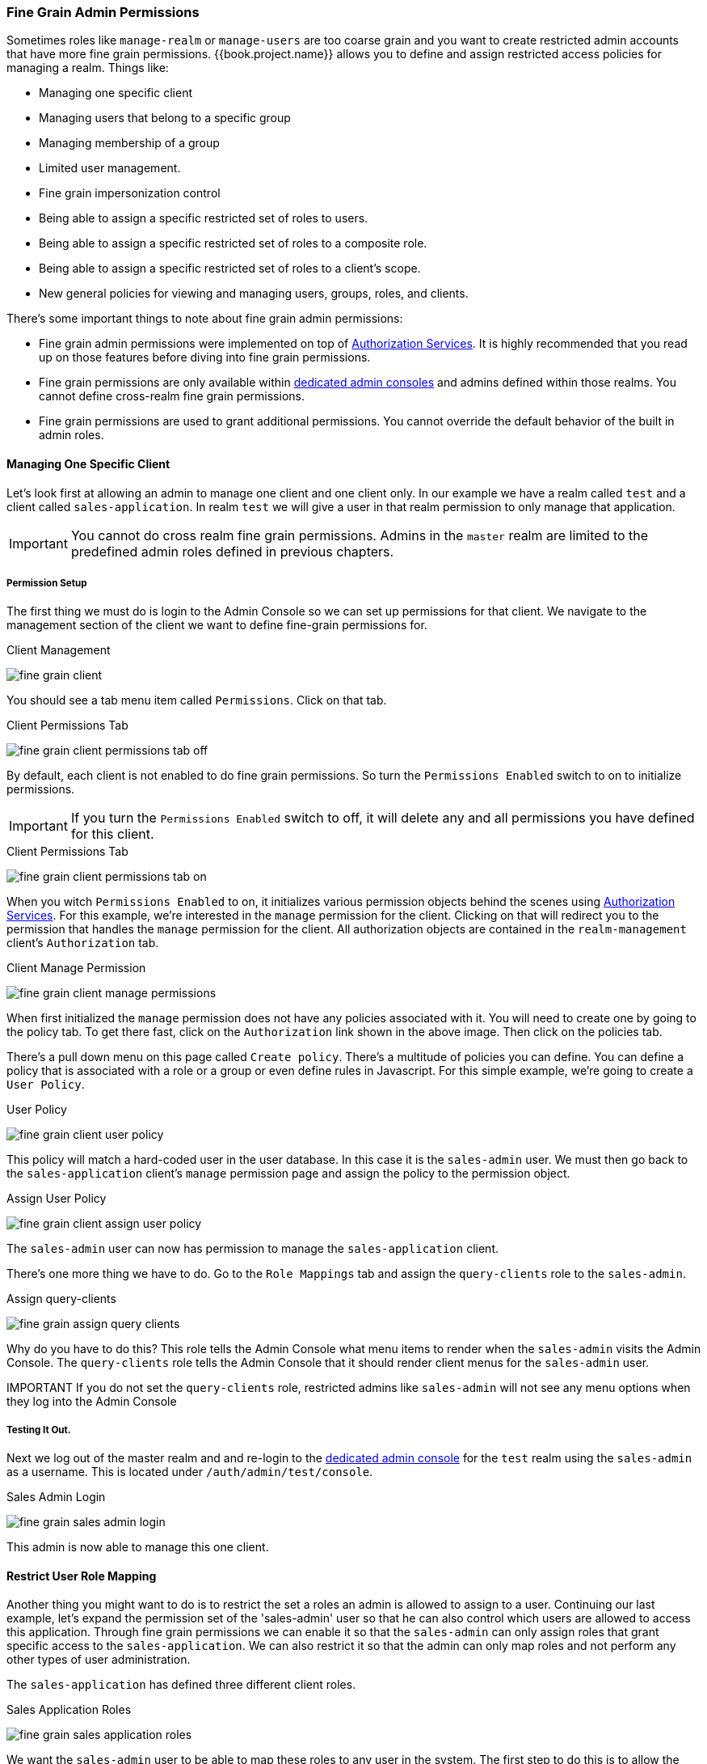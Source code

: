 [[_fine_grain_permissions]]

=== Fine Grain Admin Permissions

Sometimes roles like `manage-realm` or `manage-users` are too coarse grain and you want to create
restricted admin accounts that have more fine grain permissions.  {{book.project.name}} allows you to define
and assign restricted access policies for managing a realm.  Things like:

* Managing one specific client
* Managing users that belong to a specific group
* Managing membership of a group
* Limited user management.
* Fine grain impersonization control
* Being able to assign a specific restricted set of roles to users.
* Being able to assign a specific restricted set of roles to a composite role.
* Being able to assign a specific restricted set of roles to a client's scope.
* New general policies for viewing and managing users, groups, roles, and clients.

There's some important things to note about fine grain admin permissions:

* Fine grain admin permissions were implemented on top of link:{{book.authorizationguide.link}}[Authorization Services].  It is highly recommended that you read up on those features before diving into fine grain permissions.
* Fine grain permissions are only available within <<fake/../../admin-console-permissions/per-realm.adoc#_per_realm_admin_permissions, dedicated admin consoles>> and admins defined within those realms.  You cannot define cross-realm fine grain permissions.
* Fine grain permissions are used to grant additional permissions.  You cannot override the
  default behavior of the built in admin roles.

==== Managing One Specific Client

Let's look first at allowing
an admin to manage one client and one client only.  In our example we have a realm
called `test` and a client called `sales-application`.  In realm `test` we will give a
user in that realm permission to only manage that application.

IMPORTANT: You cannot do cross realm fine grain permissions.  Admins in the `master` realm are limited to the predefined admin roles defined in previous chapters.

===== Permission Setup

The first thing we must do is login to the Admin Console so we can set up permissions for that client.  We navigate to the management section
of the client we want to define fine-grain permissions for.

.Client Management
image:../../{{book.images}}/fine-grain-client.png[]

You should see a tab menu item called `Permissions`.  Click on that tab.

.Client Permissions Tab
image:../../{{book.images}}/fine-grain-client-permissions-tab-off.png[]

By default, each client is not enabled to do fine grain permissions.  So turn the `Permissions Enabled` switch to on
to initialize permissions.

IMPORTANT: If you turn the `Permissions Enabled` switch to off, it will delete any and all permissions you have defined for this client.

.Client Permissions Tab
image:../../{{book.images}}/fine-grain-client-permissions-tab-on.png[]

When you witch `Permissions Enabled` to on, it initializes various permission objects behind the scenes
using link:{{book.authorizationguide.link}}[Authorization Services].  For this example, we're
interested in the `manage` permission for the client.  Clicking on that will redirect you
to the permission that handles the `manage` permission for the client.  All authorization
objects are contained in the `realm-management` client's `Authorization` tab.

.Client Manage Permission
image:../../{{book.images}}/fine-grain-client-manage-permissions.png[]

When first initialized the `manage` permission does not have any policies associated with it.
You will need to create one by going to the policy tab.  To get there fast, click on
the `Authorization` link shown in the above image. Then click on the policies tab.

There's a pull down menu on this page called `Create policy`.  There's a multitude of policies
you can define.  You can define a policy that is associated with a role or a group or even define
rules in Javascript.  For this simple example, we're going to create a `User Policy`.

.User Policy
image:../../{{book.images}}/fine-grain-client-user-policy.png[]

This policy will match a hard-coded user in the user database.  In this case it is the `sales-admin` user.  We must then go back to the
`sales-application` client's `manage` permission page and assign the policy to the permission object.

.Assign User Policy
image:../../{{book.images}}/fine-grain-client-assign-user-policy.png[]

The `sales-admin` user can now has permission to manage the `sales-application` client.

There's one more thing we have to do.  Go to the `Role Mappings` tab and assign the `query-clients`
role to the `sales-admin`.

.Assign query-clients
image:../../{{book.images}}/fine-grain-assign-query-clients.png[]


Why do you have to do this?  This role tells the Admin Console
what menu items to render when the `sales-admin` visits the Admin Console.  The `query-clients`
role tells the Admin Console that it should render client menus for the `sales-admin` user.

IMPORTANT If you do not set the `query-clients` role, restricted admins like `sales-admin` will not see any menu options when they log into the Admin Console

===== Testing It Out.

Next we log out of the master realm and and re-login to the <<fake/../../admin-console-permissions/per-realm.adoc#_per_realm_admin_permissions, dedicated admin console>> for the `test` realm
using the `sales-admin` as a username.  This is located under `/auth/admin/test/console`.

.Sales Admin Login
image:../../{{book.images}}/fine-grain-sales-admin-login.png[]

This admin is now able to manage this one client.

==== Restrict User Role Mapping

Another thing you might want to do is to restrict the set a roles an admin is allowed
to assign to a user.  Continuing our last example, let's expand the permission set of the 'sales-admin'
user so that he can also control which users are allowed to access this application.  Through fine grain permissions we can
enable it so that the `sales-admin` can only assign roles that grant specific access to
the `sales-application`.  We can also restrict it so that the admin can only map roles
and not perform any other types of user administration.

The `sales-application` has defined three different client roles.

.Sales Application Roles
image:../../{{book.images}}/fine-grain-sales-application-roles.png[]

We want the `sales-admin` user to be able to map these roles to any user in the system.  The
first step to do this is to allow the role to be mapped by the admin.  If we click on the
`viewLeads` role, you'll see that there is a `Permissions` tab for this role.

.View Leads Role Permission Tab
image:../../{{book.images}}/fine-grain-view-leads-role-tab.png[]

If we click on that tab and turn the `Permissions Enabled` on, you'll see that there
are a number of actions we can apply policies to.

.View Leads Permissions
image:../../{{book.images}}/fine-grain-view-leads-permissions.png[]

The one we are interested in is `map-role`.  Click on this permission and add the same
User Policy that was created in the earlier example.

.Map-roles Permission
image:../../{{book.images}}/fine-grain-map-roles-permission.png[]

What we've done is say that the `sales-admin` can map the `viewLeads` role.  What we have
not done is specify which users the admin is allowed to map this role too.  To do that
we must go to the `Users` section of the admin console for this realm.  Clicking on the
`Users` left menu item brings us to the users interface of the realm.  You should see a
`Permissions` tab.  Click on that and enable it.

.Users Permissions
image:../../{{book.images}}/fine-grain-users-permissions.png[]

The permission we are interested in is `map-roles`.  This is a restrictive policy
in that it only allows admins the ability to map roles to a user.  If we click on the
`map-roles` permission and again add the User Policy we created for this, our `sales-admin`
will be able to map roles to any user.

The last thing we have to do is add the `view-users` role to the `sales-admin`.  This will
allow the admin to view users in the realm he wants to add the `sales-application` roles to.

.Add view-users
image:../../{{book.images}}/fine-grain-add-view-users.png[]


===== Testing It Out.

Next we log out of the master realm and and re-login to the <<fake/../../admin-console-permissions/per-realm.adoc#_per_realm_admin_permissions, dedicated admin console>> for the `test` realm
using the `sales-admin` as a username.  This is located under `/auth/admin/test/console`.

You will see that now the `sales-admin` can view users in the system.  If you select one of the
users you'll see that each user detail page is read only, except for the `Role Mappings` tab.
Going to these tab you'll find that there are no `Available` roles for the admin to
map to the user except when we browse the `sales-application` roles.

.Add viewLeads
image:../../{{book.images}}/fine-grain-add-view-leads.png[]

We've only specified that the `sales-admin` can map the `viewLeads` role.

===== Per Client map-roles Shortcut

It would be tedious if we had to do this for every client role that the `sales-application` published.
to make things easier, there's a way to specify that an admin can map any role defined
by a client.  If we log back into the admin console to our master realm admin and go back
  to the `sales-application` permissions page, you'll see the `map-roles` permission.

.Client map-roles Permission
image:../../{{book.images}}/fine-grain-client-permissions-tab-on.png[]

If you grant access to this particular parmission to an admin, that admin will be able
map any role defined by the client.

==== Managing Users of a Specific Group

You can specify that an admin can only manage the members of a specific group.  If you go to a group's
page in the Admin Console you will see a `Permissions` tab.  Clicking on that and enabling
fine grain permissions for the group will get you to something like this:

.Group Permissions Tab
image:../../{{book.images}}/fine-grain-group-permissions-tab-on.png[]

In this screenshot, the group we are defining permissions for is `sales`.  The
`manage-members` permission allows you to define policies that allow an admin to
manage any user that is a member of the group.

==== Full List of Permissions

The chapter defines the whole list of permission types that can be described for
a realm.

===== Role

When going to the `Permissions` tab for a specific role, you will see these
permission types listed.

map-role::
    Policies that decide if an admin can map this role to a user.  These policies
    only specify that the role can be mapped to a user, not that the admin is allowed
    to perform user role mapping tasks.  The admin will also have to have manage or
    role mapping permissions.  See <<_users-permissions, Users Permissions>> for more information.
map-role-composite::
    Policies that decide if an admin can map this role as a composite to another role.
    An admin can define roles for a client if he has manage permissions for that client
    but he will not be able to add composites to those roles unless he has the
    `map-role-composite` privileges for the role he wants to add as a composite.
map-role-client-scope::
    Policies that decide if an admin can apply this role to the scope of a client.
    Even if the admin can manage the client, he will not have permission to
    create tokens for that client that contain this role unless this privilege
    is granted.

===== Client

When going to the `Permissions` tab for a specific client, you will see these
permission types listed.

view::
    Policies that decide if an admin can view the client's configuration.
manage::
    Policies that decide if an admin can view and manage the client's configuration.
    There is some issues with this in that privileges could be leaked unintentionally.
    For example, the admin could define a protocol mapper that hardcoded a role
    even if the admin does not have privileges to map the role to the client's scope.
    This is currently the limitation of protocol mappers as they don't have a way
    to assign individual permissions to them like roles do.
configure::
    Reduced set of prileges to manage the client.  Its like the `manage` scope except
    the admin is not allowed to define protocol mappers, change the client template,
    or the client's scope.
map-roles::
    Policies that decide if an admin can map any role defined by the client to a user.
    This is a shortcut, easy-of-use feature to avoid having to defin policies
    for each and every role defined by the client.
map-roles-composite::
    Policies that decide if an admin can map any role defined by the client
    as a composite to another role.
    This is a shortcut, easy-of-use feature to avoid having to define policies
    for each and every role defined by the client.
map-roles-client-scope::
    Policies that decide if an admin can map any role defined by the client
    to the scope of another client.
    This is a shortcut, easy-of-use feature to avoid having to define policies
    for each and every role defined by the client.

[[_users-permissions]]
===== Users

When going to the `Permissions` tab for all users, you will see these
permission types listed.

view::
    Policies that decide if an admin can view all users in the realm.
manage::
    Policies that decide if an admin can manage all users in the realm.  This
    permission grants the admin the privilege to perfor user role mappings, but
    it does not specify which roles the admin is allowed to map.  You'll need to
    define the privilege for each role you want the admin to be able to map.
map-roles::
    This is a subset of the privileges granted by the `manage` scope.  In this
    case the admin is only allowed to map roles.  The admin is not allowed to perform
    any other user management operation.  Also, like `manage`, the roles that the
    admin is allowed to apply must be specified per role or per set of roles if dealing
    with client roles.
manage-group-membership::
    Similar to `map-roles` except that it pertains to group membership: which
    groups a user can be added or removed from.  These
    policies just grant the admin permission to manage group membership, not which
    groups the admin is allowed to manage membership for.  You'll have to
    specify policies for each group's `manage-members` permission.
impersonate::
    Policies that decide if the admin is allowed to impersonate other users.  These
    policies are applied to the admin's attributes and role mappings.
user-impersonated::
    Policies that decide which users can be impersonated.  These policies will be
    applied to the user being impersonated.  For example, you might want to define
    a policy that will forbid anybody from impersonating a user that has admin
    privileges.

===== Group

When going to the `Permissions` tab for a specific group, you will see these
permission types listed.

view::
    Policies that decide if the admin can view information about the group.
manage::
    Policies that decide if the admin can manage the configuration of the group.
view-members::
    Policies that decide if the admin can view the user details of members of the group.
manage-members::
    Policies that decide if the admin can manage the users that belong to this group.
manage-membership::
    Policies that decide if an admin can change the membership of the group.  Add or
    remove members from the group.





























